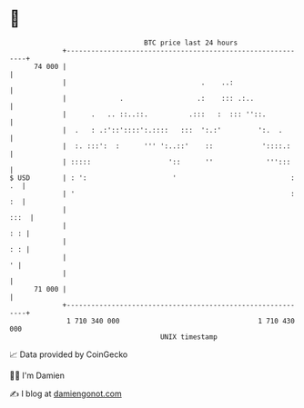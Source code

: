 * 👋

#+begin_example
                                    BTC price last 24 hours                    
                +------------------------------------------------------------+ 
         74 000 |                                                            | 
                |                                 .    ..:                   | 
                |             .                  .:    ::: .:..              | 
                |      .   .. ::..::.          .:::   :  ::: ''::.           | 
                |  .   : .:'::'::::':.::::   :::  ':.:'         ':.  .       | 
                |  :. :::':  :      ''' ':..::'    ::            '::::.:     | 
                | :::::                   '::      ''             ''':::     | 
   $ USD        | : ':                     '                            : .  | 
                | '                                                     : :  | 
                |                                                       :::  | 
                |                                                        : : | 
                |                                                        : : | 
                |                                                          ' | 
                |                                                            | 
         71 000 |                                                            | 
                +------------------------------------------------------------+ 
                 1 710 340 000                                  1 710 430 000  
                                        UNIX timestamp                         
#+end_example
📈 Data provided by CoinGecko

🧑‍💻 I'm Damien

✍️ I blog at [[https://www.damiengonot.com][damiengonot.com]]
